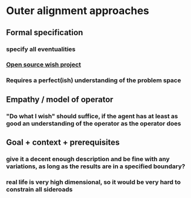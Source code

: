 * Outer alignment approaches
** Formal specification
*** specify all eventualities
*** [[https://www.reddit.com/r/slatestarcodex/comments/aprvrw/the_opensource_wish_project_defeating_malicious/][Open source wish project]]
*** Requires a perfect(ish) understanding of the problem space
** Empathy / model of operator
*** "Do what I wish" should suffice, if the agent has at least as good an understanding of the operator as the operator does
** Goal + context + prerequisites
*** give it a decent enough description and be fine with any variations, as long as the results are in a specified boundary?
*** real life is *very* high dimensional, so it would be very hard to constrain all sideroads
